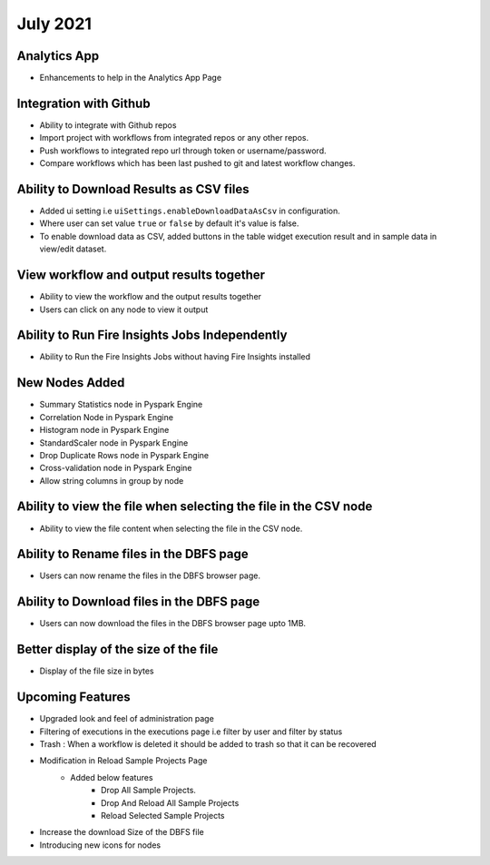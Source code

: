July 2021
=========

Analytics App
--------------

- Enhancements to help in the Analytics App Page

Integration with Github
------------------

- Ability to integrate with Github repos
- Import project with workflows from integrated repos or any other repos.
- Push workflows to integrated repo url through token or username/password.
- Compare workflows which has been last pushed to git and latest workflow changes. 


Ability to Download Results as CSV files
--------

- Added ui setting i.e ``uiSettings.enableDownloadDataAsCsv`` in configuration.
- Where user can set value ``true`` or ``false`` by default it's value is false.
- To enable download data as CSV,  added buttons in the table widget execution result and in sample data in view/edit dataset.

View workflow and output results together
--------

- Ability to view the workflow and the output results together
- Users can click on any node to view it output

Ability to Run Fire Insights Jobs Independently
--------

- Ability to Run the Fire Insights Jobs without having Fire Insights installed

New Nodes Added
---------

- Summary Statistics node in Pyspark Engine
- Correlation Node in Pyspark Engine
- Histogram node in Pyspark Engine
- StandardScaler node in Pyspark Engine
- Drop Duplicate Rows node in Pyspark Engine
- Cross-validation node in Pyspark Engine
- Allow string columns in group by node

Ability to view the file when selecting the file in the CSV node
-----------

- Ability to view the file content when selecting the file in the CSV node.


Ability to Rename files in the DBFS page
-----------

- Users can now rename the files in the DBFS browser page.

Ability to Download files in the DBFS page
-----------

- Users can now download the files in the DBFS browser page upto 1MB.

Better display of the size of the file
----------

- Display of the file size in bytes

Upcoming Features
---------------

- Upgraded look and feel of administration page
- Filtering of executions in the executions page i.e filter by user and filter by status
- Trash : When a workflow is deleted it should be added to trash so that it can be recovered
- Modification in Reload Sample Projects Page
   - Added below features
      -  Drop All Sample Projects.
      -  Drop And Reload All Sample Projects
      -  Reload Selected Sample Projects
- Increase the download Size of the DBFS file
- Introducing new icons for nodes
   
  
     



